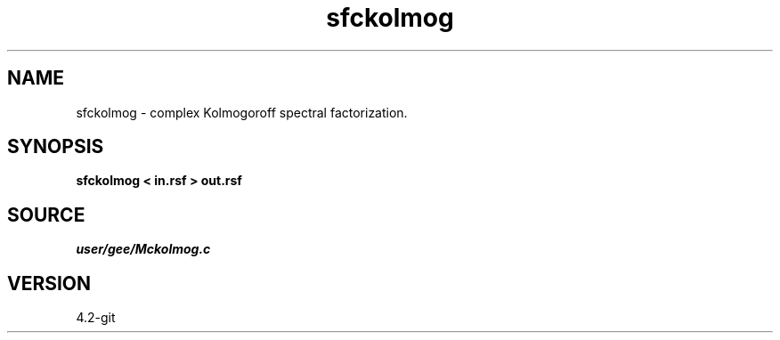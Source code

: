 .TH sfckolmog 1  "APRIL 2023" Madagascar "Madagascar Manuals"
.SH NAME
sfckolmog \- complex Kolmogoroff spectral factorization. 
.SH SYNOPSIS
.B sfckolmog < in.rsf > out.rsf
.SH SOURCE
.I user/gee/Mckolmog.c
.SH VERSION
4.2-git
